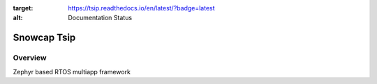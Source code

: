 .. image:: https://readthedocs.org/projects/tsip/badge/?version=latest
:target: https://tsip.readthedocs.io/en/latest/?badge=latest
:alt: Documentation Status


Snowcap Tsip
############


Overview
********
Zephyr based RTOS multiapp framework

